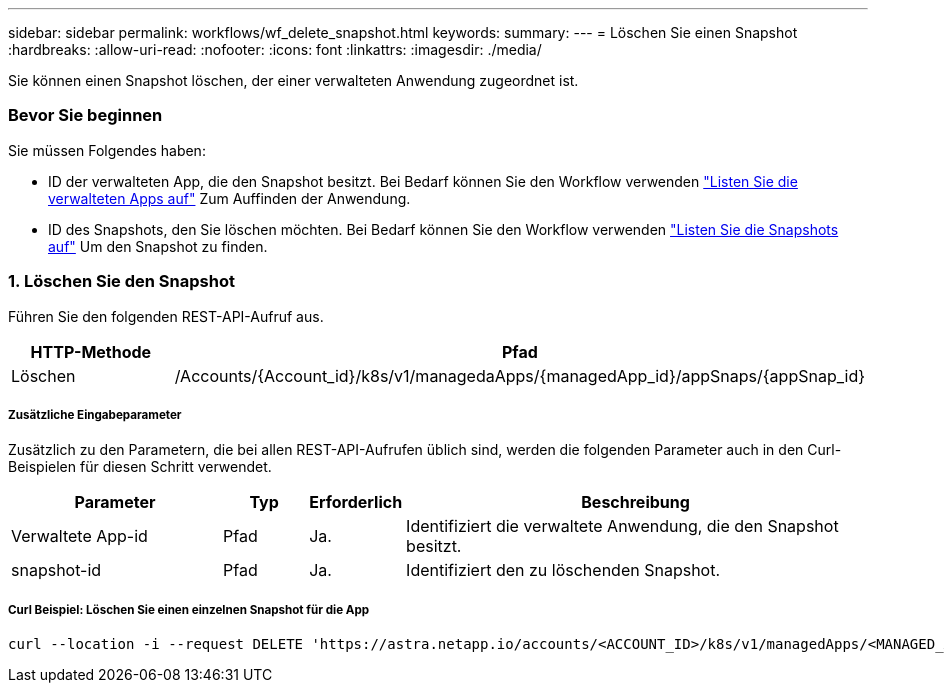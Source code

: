 ---
sidebar: sidebar 
permalink: workflows/wf_delete_snapshot.html 
keywords:  
summary:  
---
= Löschen Sie einen Snapshot
:hardbreaks:
:allow-uri-read: 
:nofooter: 
:icons: font
:linkattrs: 
:imagesdir: ./media/


[role="lead"]
Sie können einen Snapshot löschen, der einer verwalteten Anwendung zugeordnet ist.



=== Bevor Sie beginnen

Sie müssen Folgendes haben:

* ID der verwalteten App, die den Snapshot besitzt. Bei Bedarf können Sie den Workflow verwenden link:wf_list_man_apps.html["Listen Sie die verwalteten Apps auf"] Zum Auffinden der Anwendung.
* ID des Snapshots, den Sie löschen möchten. Bei Bedarf können Sie den Workflow verwenden link:wf_list_snapshots.html["Listen Sie die Snapshots auf"] Um den Snapshot zu finden.




=== 1. Löschen Sie den Snapshot

Führen Sie den folgenden REST-API-Aufruf aus.

[cols="25,75"]
|===
| HTTP-Methode | Pfad 


| Löschen | /Accounts/{Account_id}/k8s/v1/managedaApps/{managedApp_id}/appSnaps/{appSnap_id} 
|===


===== Zusätzliche Eingabeparameter

Zusätzlich zu den Parametern, die bei allen REST-API-Aufrufen üblich sind, werden die folgenden Parameter auch in den Curl-Beispielen für diesen Schritt verwendet.

[cols="25,10,10,55"]
|===
| Parameter | Typ | Erforderlich | Beschreibung 


| Verwaltete App-id | Pfad | Ja. | Identifiziert die verwaltete Anwendung, die den Snapshot besitzt. 


| snapshot-id | Pfad | Ja. | Identifiziert den zu löschenden Snapshot. 
|===


===== Curl Beispiel: Löschen Sie einen einzelnen Snapshot für die App

[source, curl]
----
curl --location -i --request DELETE 'https://astra.netapp.io/accounts/<ACCOUNT_ID>/k8s/v1/managedApps/<MANAGED_APP_ID>/appSnaps/<SNAPSHOT_ID>' --header 'Accept: */*' --header 'Authorization: Bearer <API_TOKEN>'
----